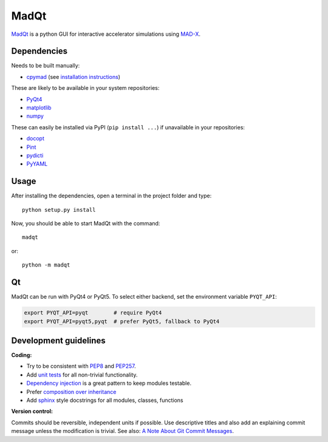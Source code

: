 MadQt
=====

MadQt_ is a python GUI for interactive accelerator simulations using MAD-X_.


Dependencies
~~~~~~~~~~~~

Needs to be built manually:

- cpymad_ (see `installation instructions`_)

These are likely to be available in your system repositories:

- PyQt4_
- matplotlib_
- numpy_

These can easily be installed via PyPI (``pip install ...``) if unavailable
in your repositories:

- docopt_
- Pint_
- pydicti_
- PyYAML_

.. _installation instructions: http://hibtc.github.io/cpymad/installation/index.html
.. _MAD-X: http://madx.web.cern.ch/madx
.. _cpymad: https://github.com/hibtc/cpymad
.. _PyQt4: https://riverbankcomputing.com/software/pyqt/intro
.. _matplotlib: http://matplotlib.org/
.. _numpy: http://www.numpy.org
.. _docopt: https://pypi.python.org/pypi/docopt
.. _Pint: http://pint.readthedocs.org/
.. _pydicti: https://github.com/coldfix/pydicti
.. _PyYAML: https://pypi.python.org/pypi/PyYAML


Usage
~~~~~

After installing the dependencies, open a terminal in the project folder and
type::

    python setup.py install

Now, you should be able to start MadQt with the command::

    madqt

or::

    python -m madqt


Qt
~~

MadQt can be run with PyQt4 or PyQt5. To select either backend, set the
environment variable ``PYQT_API``:

.. code-block:: bash

    export PYQT_API=pyqt        # require PyQt4
    export PYQT_API=pyqt5,pyqt  # prefer PyQt5, fallback to PyQt4


Development guidelines
~~~~~~~~~~~~~~~~~~~~~~

**Coding:**

- Try to be consistent with PEP8_ and PEP257_.
- Add `unit tests`_ for all non-trivial functionality.
- `Dependency injection`_ is a great pattern to keep modules testable.
- Prefer `composition over inheritance`_
- Add `sphinx`_ style docstrings for all modules, classes, functions

.. _PEP8: http://www.python.org/dev/peps/pep-0008/
.. _PEP257: http://www.python.org/dev/peps/pep-0257/
.. _`unit tests`: http://docs.python.org/2/library/unittest.html
.. _`Dependency injection`: http://www.youtube.com/watch?v=RlfLCWKxHJ0
.. _`composition over inheritance`: https://www.youtube.com/watch?v=Tedt47e9qsQ
.. _`sphinx`: http://sphinx-doc.org/

**Version control:**

Commits should be reversible, independent units if possible. Use descriptive
titles and also add an explaining commit message unless the modification is
trivial. See also: `A Note About Git Commit Messages`_.

.. _`A Note About Git Commit Messages`: http://tbaggery.com/2008/04/19/a-note-about-git-commit-messages.html
